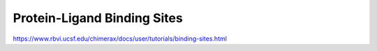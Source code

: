 Protein-Ligand Binding Sites
============================

https://www.rbvi.ucsf.edu/chimerax/docs/user/tutorials/binding-sites.html



